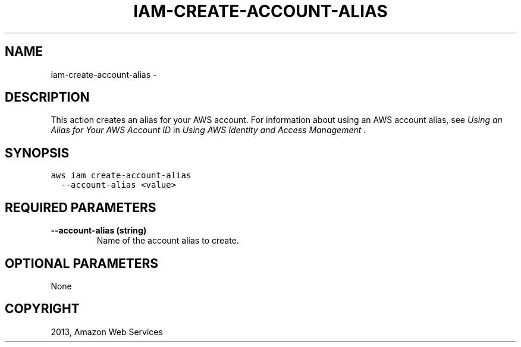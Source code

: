 .TH "IAM-CREATE-ACCOUNT-ALIAS" "1" "March 11, 2013" "0.8" "aws-cli"
.SH NAME
iam-create-account-alias \- 
.
.nr rst2man-indent-level 0
.
.de1 rstReportMargin
\\$1 \\n[an-margin]
level \\n[rst2man-indent-level]
level margin: \\n[rst2man-indent\\n[rst2man-indent-level]]
-
\\n[rst2man-indent0]
\\n[rst2man-indent1]
\\n[rst2man-indent2]
..
.de1 INDENT
.\" .rstReportMargin pre:
. RS \\$1
. nr rst2man-indent\\n[rst2man-indent-level] \\n[an-margin]
. nr rst2man-indent-level +1
.\" .rstReportMargin post:
..
.de UNINDENT
. RE
.\" indent \\n[an-margin]
.\" old: \\n[rst2man-indent\\n[rst2man-indent-level]]
.nr rst2man-indent-level -1
.\" new: \\n[rst2man-indent\\n[rst2man-indent-level]]
.in \\n[rst2man-indent\\n[rst2man-indent-level]]u
..
.\" Man page generated from reStructuredText.
.
.SH DESCRIPTION
.sp
This action creates an alias for your AWS account. For information about using
an AWS account alias, see \fI\%Using an Alias for Your AWS Account ID\fP in
\fIUsing AWS Identity and Access Management\fP .
.SH SYNOPSIS
.sp
.nf
.ft C
aws iam create\-account\-alias
  \-\-account\-alias <value>
.ft P
.fi
.SH REQUIRED PARAMETERS
.INDENT 0.0
.TP
.B \fB\-\-account\-alias\fP  (string)
Name of the account alias to create.
.UNINDENT
.SH OPTIONAL PARAMETERS
.sp
None
.SH COPYRIGHT
2013, Amazon Web Services
.\" Generated by docutils manpage writer.
.
